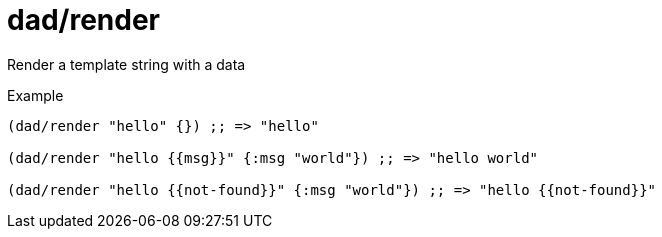 = dad/render
// {{{

Render a template string with a data

[source,clojure]
.Example
----
(dad/render "hello" {}) ;; => "hello"

(dad/render "hello {{msg}}" {:msg "world"}) ;; => "hello world"

(dad/render "hello {{not-found}}" {:msg "world"}) ;; => "hello {{not-found}}"
----
// }}}
